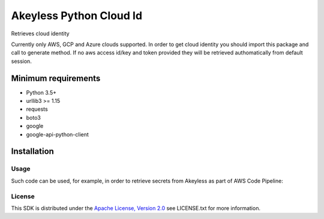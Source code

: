 ########################
Akeyless Python Cloud Id
########################

Retrieves cloud identity

Currently only AWS, GCP and Azure clouds supported. In order to get cloud identity you should import this package and call to generate method.
If no aws access id/key and token provided they will be retrieved authomatically from default session.

Minimum requirements
====================

* Python 3.5+
* urllib3 >= 1.15
* requests
* boto3
* google
* google-api-python-client

Installation
============

.. code::
    $pip install akeyless_api_gateway

*****
Usage
*****

Such code can be used, for example, in order to retrieve secrets from Akeyless as part of AWS Code Pipeline:

.. code::
    pip install git+https://github.com/akeylesslabs/akeyless-python-sdk

    import akeyless_api_gateway
    from akeyless_cloud_id import CloudId

    configuration = akeyless_api_gateway.Configuration()
    configuration.host="http://<api-gateway-host>:<port>"

    api_instance = akeyless_api_gateway.DefaultApi(akeyless_api_gateway.ApiClient(configuration))

    cloud_id = CloudId()
    # for AWS use:
    id = cloud_id.generate()
    # For Azure use:
    id = cloud_id.generateAzure()
    # For GCP use:
    id = cloud_id.generateGcp()

    access_id = event['CodePipeline.job']['data']['actionConfiguration']['configuration']['UserParameters']

    auth_response = api_instance.auth(access_id, access_type="aws_iam", cloud_id=id)
    token = auth_response.token

    postgresPassword = api_instance.get_secret_value("PostgresPassword", token)


*******
License
*******
This SDK is distributed under the `Apache License, Version 2.0`_ see LICENSE.txt for more information.


.. _Apache License, Version 2.0: http://www.apache.org/licenses/LICENSE-2.0
